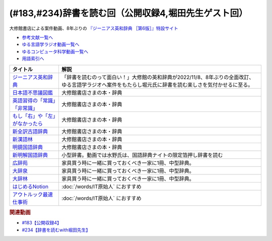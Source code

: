 .. _公開収録4参考文献:

.. :ref:`参考文献:公開収録4 <公開収録4参考文献>`

(#183,#234)辞書を読む回（公開収録4,堀田先生ゲスト回）
=================================================================================

大修館書店による案件動画、8年ぶりの `『ジーニアス英和辞典 ［第6版］』特設サイト <https://www.taishukan.co.jp/item/genius6/>`_ 

* `参考文献一覧へ </reference/>`_ 
* `ゆる言語学ラジオ動画一覧へ </videos/yurugengo_radio_list.html>`_ 
* `ゆるコンピュータ科学動画一覧へ </videos/yurucomputer_radio_list.html>`_ 
* `用語索引へ </genindex.html>`_ 

.. raw:: html

  <!--ジーニアス英和辞典--><a href="https://www.amazon.co.jp/%E3%82%B8%E3%83%BC%E3%83%8B%E3%82%A2%E3%82%B9%E8%8B%B1%E5%92%8C%E8%BE%9E%E5%85%B8-%E7%AC%AC6%E7%89%88-%E5%8D%97%E5%87%BA%E5%BA%B7%E4%B8%96/dp/4469041874?keywords=genius+%E8%8B%B1%E5%92%8C%E8%BE%9E%E5%85%B8&qid=1668227386&qu=eyJxc2MiOiIyLjA3IiwicXNhIjoiMS4zMSIsInFzcCI6IjEuNTAifQ%3D%3D&sprefix=Geni%2Caps%2C243&sr=8-1&linkCode=li1&tag=takaoutputblo-22&linkId=14f415a8b1dc35d38bb3b684be033bb6&language=ja_JP&ref_=as_li_ss_il" target="_blank"><img border="0" src="//ws-fe.amazon-adsystem.com/widgets/q?_encoding=UTF8&ASIN=4469041874&Format=_SL110_&ID=AsinImage&MarketPlace=JP&ServiceVersion=20070822&WS=1&tag=takaoutputblo-22&language=ja_JP" ></a><img src="https://ir-jp.amazon-adsystem.com/e/ir?t=takaoutputblo-22&language=ja_JP&l=li1&o=9&a=4469041874" width="1" height="1" border="0" alt="" style="border:none !important; margin:0px !important;" />
  <!--日本語不思議図鑑--><a href="https://www.amazon.co.jp/%E6%97%A5%E6%9C%AC%E8%AA%9E%E4%B8%8D%E6%80%9D%E8%AD%B0%E5%9B%B3%E9%91%91-%E5%AE%9A%E5%BB%B6-%E5%88%A9%E4%B9%8B/dp/4469221813?__mk_ja_JP=%E3%82%AB%E3%82%BF%E3%82%AB%E3%83%8A&crid=U1UKSHQYTK6O&keywords=%E6%97%A5%E6%9C%AC%E8%AA%9E%E4%B8%8D%E6%80%9D%E8%AD%B0%E5%9B%B3%E9%91%91&qid=1670331414&sprefix=%E6%97%A5%E6%9C%AC%E8%AA%9E%E4%B8%8D%E6%80%9D%E8%AD%B0%E5%9B%B3%E9%91%91%2Caps%2C175&sr=8-1&linkCode=li1&tag=takaoutputblo-22&linkId=a2038ddeb98cc52efe0301278cfb1f81&language=ja_JP&ref_=as_li_ss_il" target="_blank"><img border="0" src="//ws-fe.amazon-adsystem.com/widgets/q?_encoding=UTF8&ASIN=4469221813&Format=_SL110_&ID=AsinImage&MarketPlace=JP&ServiceVersion=20070822&WS=1&tag=takaoutputblo-22&language=ja_JP" ></a><img src="https://ir-jp.amazon-adsystem.com/e/ir?t=takaoutputblo-22&language=ja_JP&l=li1&o=9&a=4469221813" width="1" height="1" border="0" alt="" style="border:none !important; margin:0px !important;" />
  <!--英語習得の「常識」「非常識」--><a href="https://www.amazon.co.jp/%E8%8B%B1%E8%AA%9E%E7%BF%92%E5%BE%97%E3%81%AE%E3%80%8C%E5%B8%B8%E8%AD%98%E3%80%8D%E3%80%8C%E9%9D%9E%E5%B8%B8%E8%AD%98%E3%80%8D%E2%80%95%E7%AC%AC%E4%BA%8C%E8%A8%80%E8%AA%9E%E7%BF%92%E5%BE%97%E7%A0%94%E7%A9%B6%E3%81%8B%E3%82%89%E3%81%AE%E6%A4%9C%E8%A8%BC-%E7%99%BD%E7%95%91-%E7%9F%A5%E5%BD%A6/dp/4469244988?__mk_ja_JP=%E3%82%AB%E3%82%BF%E3%82%AB%E3%83%8A&crid=2YURQ8YSYN2BJ&keywords=%E8%8B%B1%E8%AA%9E%E7%BF%92%E5%BE%97%E3%81%AE%E3%80%8C%E5%B8%B8%E8%AD%98%E3%80%8D%E3%80%8C%E9%9D%9E%E5%B8%B8%E8%AD%98%E3%80%8D&qid=1670331522&sprefix=%E8%8B%B1%E8%AA%9E%E7%BF%92%E5%BE%97%E3%81%AE+%E5%B8%B8%E8%AD%98+%E9%9D%9E%E5%B8%B8%E8%AD%98+%2Caps%2C174&sr=8-1&linkCode=li1&tag=takaoutputblo-22&linkId=4c63c899208a71f90e7843dca1ec7bda&language=ja_JP&ref_=as_li_ss_il" target="_blank"><img border="0" src="//ws-fe.amazon-adsystem.com/widgets/q?_encoding=UTF8&ASIN=4469244988&Format=_SL110_&ID=AsinImage&MarketPlace=JP&ServiceVersion=20070822&WS=1&tag=takaoutputblo-22&language=ja_JP" ></a><img src="https://ir-jp.amazon-adsystem.com/e/ir?t=takaoutputblo-22&language=ja_JP&l=li1&o=9&a=4469244988" width="1" height="1" border="0" alt="" style="border:none !important; margin:0px !important;" />
  <!--もし「右」や「左」がなかったら--><a href="https://www.amazon.co.jp/%E3%82%82%E3%81%97%E3%80%8C%E5%8F%B3%E3%80%8D%E3%82%84%E3%80%8C%E5%B7%A6%E3%80%8D%E3%81%8C%E3%81%AA%E3%81%8B%E3%81%A3%E3%81%9F%E3%82%89%E2%80%95%E8%A8%80%E8%AA%9E%E4%BA%BA%E9%A1%9E%E5%AD%A6%E3%81%B8%E3%81%AE%E6%8B%9B%E5%BE%85-%E3%83%89%E3%83%AB%E3%83%95%E3%82%A3%E3%83%B3%E3%83%BB%E3%83%96%E3%83%83%E3%82%AF%E3%82%B9-%E4%BA%95%E4%B8%8A-%E4%BA%AC%E5%AD%90/dp/4469212229?__mk_ja_JP=%E3%82%AB%E3%82%BF%E3%82%AB%E3%83%8A&crid=CC67HB86JVNG&keywords=%E3%82%82%E3%81%97%E3%80%8C%E5%8F%B3%E3%80%8D%E3%82%84%E3%80%8C%E5%B7%A6%E3%80%8D%E3%81%8C%E3%81%AA%E3%81%8B%E3%81%A3%E3%81%9F%E3%82%89%E2%80%95%E8%A8%80%E8%AA%9E%E4%BA%BA%E9%A1%9E%E5%AD%A6%E3%81%B8%E3%81%AE%E6%8B%9B%E5%BE%85&qid=1670331563&sprefix=%E3%82%82%E3%81%97+%E5%8F%B3+%E3%82%84+%E5%B7%A6+%E3%81%8C%E3%81%AA%E3%81%8B%E3%81%A3%E3%81%9F%E3%82%89+%E8%A8%80%E8%AA%9E%E4%BA%BA%E9%A1%9E%E5%AD%A6%E3%81%B8%E3%81%AE%E6%8B%9B%E5%BE%85%2Caps%2C174&sr=8-1&linkCode=li1&tag=takaoutputblo-22&linkId=f8cc6cb923ea0cbee82bb81546d9b376&language=ja_JP&ref_=as_li_ss_il" target="_blank"><img border="0" src="//ws-fe.amazon-adsystem.com/widgets/q?_encoding=UTF8&ASIN=4469212229&Format=_SL110_&ID=AsinImage&MarketPlace=JP&ServiceVersion=20070822&WS=1&tag=takaoutputblo-22&language=ja_JP" ></a><img src="https://ir-jp.amazon-adsystem.com/e/ir?t=takaoutputblo-22&language=ja_JP&l=li1&o=9&a=4469212229" width="1" height="1" border="0" alt="" style="border:none !important; margin:0px !important;" />
  <!--新全訳古語辞典--><a href="https://www.amazon.co.jp/%E6%96%B0%E5%85%A8%E8%A8%B3%E5%8F%A4%E8%AA%9E%E8%BE%9E%E5%85%B8-%E6%9E%97%E5%B7%A8%E6%A8%B9/dp/4469021210?__mk_ja_JP=%E3%82%AB%E3%82%BF%E3%82%AB%E3%83%8A&crid=2AIC08ILQAJXG&keywords=%E6%96%B0%E5%85%A8%E8%A8%B3%E5%8F%A4%E8%AA%9E%E8%BE%9E%E5%85%B8&qid=1670331629&sprefix=%E6%96%B0%E5%85%A8%E8%A8%B3%E5%8F%A4%E8%AA%9E%E8%BE%9E%E5%85%B8%2Caps%2C148&sr=8-1&linkCode=li1&tag=takaoutputblo-22&linkId=493c78525d032e677712e79370759420&language=ja_JP&ref_=as_li_ss_il" target="_blank"><img border="0" src="//ws-fe.amazon-adsystem.com/widgets/q?_encoding=UTF8&ASIN=4469021210&Format=_SL110_&ID=AsinImage&MarketPlace=JP&ServiceVersion=20070822&WS=1&tag=takaoutputblo-22&language=ja_JP" ></a><img src="https://ir-jp.amazon-adsystem.com/e/ir?t=takaoutputblo-22&language=ja_JP&l=li1&o=9&a=4469021210" width="1" height="1" border="0" alt="" style="border:none !important; margin:0px !important;" />
  <!--新漢語林--><a href="https://www.amazon.co.jp/%E6%96%B0%E6%BC%A2%E8%AA%9E%E6%9E%97-%E7%AC%AC%E4%BA%8C%E7%89%88-%E9%8E%8C%E7%94%B0-%E6%AD%A3/dp/4469031631?__mk_ja_JP=%E3%82%AB%E3%82%BF%E3%82%AB%E3%83%8A&crid=13FFFCYFKDRCA&keywords=%E6%96%B0%E6%BC%A2%E8%AA%9E%E6%9E%97&qid=1670331676&sprefix=%E6%96%B0%E6%BC%A2%E8%AA%9E%E6%9E%97%2Caps%2C177&sr=8-1&linkCode=li1&tag=takaoutputblo-22&linkId=e998bbd9ea50633aff26382962c1b498&language=ja_JP&ref_=as_li_ss_il" target="_blank"><img border="0" src="//ws-fe.amazon-adsystem.com/widgets/q?_encoding=UTF8&ASIN=4469031631&Format=_SL110_&ID=AsinImage&MarketPlace=JP&ServiceVersion=20070822&WS=1&tag=takaoutputblo-22&language=ja_JP" ></a><img src="https://ir-jp.amazon-adsystem.com/e/ir?t=takaoutputblo-22&language=ja_JP&l=li1&o=9&a=4469031631" width="1" height="1" border="0" alt="" style="border:none !important; margin:0px !important;" />
  <!--明鏡国語辞典--><a href="https://www.amazon.co.jp/%E6%98%8E%E9%8F%A1%E5%9B%BD%E8%AA%9E%E8%BE%9E%E5%85%B8-%E7%AC%AC%E4%B8%89%E7%89%88-%E5%8C%97%E5%8E%9F%E4%BF%9D%E9%9B%84/dp/4469021229?__mk_ja_JP=%E3%82%AB%E3%82%BF%E3%82%AB%E3%83%8A&crid=IQHXE6MMSL9R&keywords=%E6%98%8E%E9%8F%A1%E5%9B%BD%E8%AA%9E%E8%BE%9E%E5%85%B8&qid=1670331712&sprefix=%E6%98%8E%E9%8F%A1%E5%9B%BD%E8%AA%9E%E8%BE%9E%E5%85%B8%2Caps%2C179&sr=8-1&linkCode=li1&tag=takaoutputblo-22&linkId=bbd38797f58e6da2163d7d77fa6707b7&language=ja_JP&ref_=as_li_ss_il" target="_blank"><img border="0" src="//ws-fe.amazon-adsystem.com/widgets/q?_encoding=UTF8&ASIN=4469021229&Format=_SL110_&ID=AsinImage&MarketPlace=JP&ServiceVersion=20070822&WS=1&tag=takaoutputblo-22&language=ja_JP" ></a><img src="https://ir-jp.amazon-adsystem.com/e/ir?t=takaoutputblo-22&language=ja_JP&l=li1&o=9&a=4469021229" width="1" height="1" border="0" alt="" style="border:none !important; margin:0px !important;" />
  <!--新明解国語辞典--><a href="https://amzn.to/3P6UkSQ" target="_blank"><img border="0" src="https://m.media-amazon.com/images/I/81vOXNIwnLL._AC_UL320_.jpg" width="75"></a>
  <!--広辞苑--><a href="https://www.amazon.co.jp/%E5%BA%83%E8%BE%9E%E8%8B%91-%E7%AC%AC%E4%B8%83%E7%89%88-%E6%99%AE%E9%80%9A%E7%89%88-%E6%96%B0%E6%9D%91-%E5%87%BA/dp/4000801317?__mk_ja_JP=%E3%82%AB%E3%82%BF%E3%82%AB%E3%83%8A&crid=3KWPWCI005XYB&keywords=%E5%BA%83%E8%BE%9E%E8%8B%91&qid=1670330495&sprefix=%E5%BA%83%E8%BE%9E%E8%8B%91%2Caps%2C202&sr=8-1&linkCode=li1&tag=takaoutputblo-22&linkId=48a4dc7cdad713399dd3593a10c90f5d&language=ja_JP&ref_=as_li_ss_il" target="_blank"><img border="0" src="//ws-fe.amazon-adsystem.com/widgets/q?_encoding=UTF8&ASIN=4000801317&Format=_SL110_&ID=AsinImage&MarketPlace=JP&ServiceVersion=20070822&WS=1&tag=takaoutputblo-22&language=ja_JP" ></a><img src="https://ir-jp.amazon-adsystem.com/e/ir?t=takaoutputblo-22&language=ja_JP&l=li1&o=9&a=4000801317" width="1" height="1" border="0" alt="" style="border:none !important; margin:0px !important;" />
  <!--大辞泉--><a href="https://www.amazon.co.jp/%E5%A4%A7%E8%BE%9E%E6%B3%89-%E7%AC%AC%E4%BA%8C%E7%89%88-DVD%E4%BB%98-%E6%9D%BE%E6%9D%91-%E6%98%8E/dp/4095012137?crid=2001T11K42H3E&keywords=%E5%A4%A7%E8%BE%9E%E6%B3%89&qid=1670330545&sprefix=%E5%A4%A7%E8%BE%9E%2Caps%2C180&sr=8-1&linkCode=li1&tag=takaoutputblo-22&linkId=935a77e870836efa3d8dcb85a0e8c88b&language=ja_JP&ref_=as_li_ss_il" target="_blank"><img border="0" src="//ws-fe.amazon-adsystem.com/widgets/q?_encoding=UTF8&ASIN=4095012137&Format=_SL110_&ID=AsinImage&MarketPlace=JP&ServiceVersion=20070822&WS=1&tag=takaoutputblo-22&language=ja_JP" ></a><img src="https://ir-jp.amazon-adsystem.com/e/ir?t=takaoutputblo-22&language=ja_JP&l=li1&o=9&a=4095012137" width="1" height="1" border="0" alt="" style="border:none !important; margin:0px !important;" />
  <!--大辞林--><a href="https://www.amazon.co.jp/%E5%A4%A7%E8%BE%9E%E6%9E%97-%E7%AC%AC%E5%9B%9B%E7%89%88-%E6%9D%BE%E6%9D%91-%E6%98%8E/dp/4385139067?crid=2001T11K42H3E&keywords=%E5%A4%A7%E8%BE%9E%E6%B3%89&qid=1670330545&sprefix=%E5%A4%A7%E8%BE%9E%2Caps%2C180&sr=8-3&linkCode=li1&tag=takaoutputblo-22&linkId=df9a8fd733b67292d1f6c66f5f0d198b&language=ja_JP&ref_=as_li_ss_il" target="_blank"><img border="0" src="//ws-fe.amazon-adsystem.com/widgets/q?_encoding=UTF8&ASIN=4385139067&Format=_SL110_&ID=AsinImage&MarketPlace=JP&ServiceVersion=20070822&WS=1&tag=takaoutputblo-22&language=ja_JP" ></a><img src="https://ir-jp.amazon-adsystem.com/e/ir?t=takaoutputblo-22&language=ja_JP&l=li1&o=9&a=4385139067" width="1" height="1" border="0" alt="" style="border:none !important; margin:0px !important;" />
  <!--はじめるNotion--><a href="https://www.amazon.co.jp/%E3%81%AF%E3%81%98%E3%82%81%E3%82%8BNotion-%E4%BD%BF%E3%81%84%E3%81%8B%E3%81%9F%E3%82%92%E8%87%AA%E7%94%B1%E3%81%AB%E3%83%87%E3%82%B6%E3%82%A4%E3%83%B3%E3%81%99%E3%82%8B%E3%81%9F%E3%82%81%E3%81%AE%E3%80%81%E5%9F%BA%E6%9C%AC%E3%80%81%E3%82%B3%E3%83%84%E3%80%81%E3%82%A2%E3%82%A4%E3%83%87%E3%82%A2-%E6%BA%9D%E5%8F%A3-%E9%9B%85%E5%AD%90-ebook/dp/B0B6NMR6H7?__mk_ja_JP=%E3%82%AB%E3%82%BF%E3%82%AB%E3%83%8A&crid=23II0GKV6HMKO&keywords=%E3%81%AF%E3%81%98%E3%82%81%E3%82%8BNotion&qid=1670331951&sprefix=%E3%81%AF%E3%81%98%E3%82%81%E3%82%8Bnotion%2Caps%2C164&sr=8-1&linkCode=li1&tag=takaoutputblo-22&linkId=b7412c1c457f9b091010cd5346397be2&language=ja_JP&ref_=as_li_ss_il" target="_blank"><img border="0" src="//ws-fe.amazon-adsystem.com/widgets/q?_encoding=UTF8&ASIN=B0B6NMR6H7&Format=_SL110_&ID=AsinImage&MarketPlace=JP&ServiceVersion=20070822&WS=1&tag=takaoutputblo-22&language=ja_JP" ></a><img src="https://ir-jp.amazon-adsystem.com/e/ir?t=takaoutputblo-22&language=ja_JP&l=li1&o=9&a=B0B6NMR6H7" width="1" height="1" border="0" alt="" style="border:none !important; margin:0px !important;" />
  <!--アウトルック最速仕事術--><a href="https://www.amazon.co.jp/%E3%82%A2%E3%82%A6%E3%83%88%E3%83%AB%E3%83%83%E3%82%AF%E6%9C%80%E9%80%9F%E4%BB%95%E4%BA%8B%E8%A1%93-%E6%A3%AE-%E6%96%B0-ebook/dp/B07PDBJQWL?__mk_ja_JP=%E3%82%AB%E3%82%BF%E3%82%AB%E3%83%8A&crid=Z59TLXTXM02W&keywords=%E3%82%A2%E3%82%A6%E3%83%88%E3%83%AB%E3%83%83%E3%82%AF%E6%9C%80%E9%80%9F%E4%BB%95%E4%BA%8B%E8%A1%93&qid=1670331991&sprefix=%E3%82%A2%E3%82%A6%E3%83%88%E3%83%AB%E3%83%83%E3%82%AF%E6%9C%80%E9%80%9F%E4%BB%95%E4%BA%8B%E8%A1%93%2Caps%2C162&sr=8-1&linkCode=li1&tag=takaoutputblo-22&linkId=e2eca2c3a68337609e0687865ebadbdb&language=ja_JP&ref_=as_li_ss_il" target="_blank"><img border="0" src="//ws-fe.amazon-adsystem.com/widgets/q?_encoding=UTF8&ASIN=B07PDBJQWL&Format=_SL110_&ID=AsinImage&MarketPlace=JP&ServiceVersion=20070822&WS=1&tag=takaoutputblo-22&language=ja_JP" ></a><img src="https://ir-jp.amazon-adsystem.com/e/ir?t=takaoutputblo-22&language=ja_JP&l=li1&o=9&a=B07PDBJQWL" width="1" height="1" border="0" alt="" style="border:none !important; margin:0px !important;" />

+-----------------------------------+----------------------------------------------------------------------------------------------------------------------------------------------------------+
|             タイトル              |                                                                           解説                                                                           |
+===================================+==========================================================================================================================================================+
| `ジーニアス英和辞典`_             | 「辞書を読むのって面白い！」大修館の英和辞典が2022/11/8、8年ぶりの全面改訂、ゆる言語学ラジオへ案件をもたらし堀元氏に辞書を読む楽しさを気付かせるに至る。 |
+-----------------------------------+----------------------------------------------------------------------------------------------------------------------------------------------------------+
| `日本語不思議図鑑`_               | 大修館書店さまの本・辞典                                                                                                                                 |
+-----------------------------------+----------------------------------------------------------------------------------------------------------------------------------------------------------+
| `英語習得の「常識」「非常識」`_   | 大修館書店さまの本・辞典                                                                                                                                 |
+-----------------------------------+----------------------------------------------------------------------------------------------------------------------------------------------------------+
| `もし「右」や「左」がなかったら`_ | 大修館書店さまの本・辞典                                                                                                                                 |
+-----------------------------------+----------------------------------------------------------------------------------------------------------------------------------------------------------+
| `新全訳古語辞典`_                 | 大修館書店さまの本・辞典                                                                                                                                 |
+-----------------------------------+----------------------------------------------------------------------------------------------------------------------------------------------------------+
| `新漢語林`_                       | 大修館書店さまの本・辞典                                                                                                                                 |
+-----------------------------------+----------------------------------------------------------------------------------------------------------------------------------------------------------+
| `明鏡国語辞典`_                   | 大修館書店さまの本・辞典                                                                                                                                 |
+-----------------------------------+----------------------------------------------------------------------------------------------------------------------------------------------------------+
| `新明解国語辞典`_                 | 小型辞書。動画では水野氏は、国語辞典ナイトの限定箔押し辞書を読む                                                                                         |
+-----------------------------------+----------------------------------------------------------------------------------------------------------------------------------------------------------+
| `広辞苑`_                         | 家具買う時に一緒に買っておくべき一家に1冊、中型辞典。                                                                                                    |
+-----------------------------------+----------------------------------------------------------------------------------------------------------------------------------------------------------+
| `大辞泉`_                         | 家具買う時に一緒に買っておくべき一家に1冊、中型辞典。                                                                                                    |
+-----------------------------------+----------------------------------------------------------------------------------------------------------------------------------------------------------+
| `大辞林`_                         | 家具買う時に一緒に買っておくべき一家に1冊、中型辞典。                                                                                                    |
+-----------------------------------+----------------------------------------------------------------------------------------------------------------------------------------------------------+
| `はじめるNotion`_                 | :doc:`/words/IT原始人` におすすめ                                                                                                                        |
+-----------------------------------+----------------------------------------------------------------------------------------------------------------------------------------------------------+
| `アウトルック最速仕事術`_         | :doc:`/words/IT原始人` におすすめ                                                                                                                        |
+-----------------------------------+----------------------------------------------------------------------------------------------------------------------------------------------------------+
.. _アウトルック最速仕事術: https://amzn.to/3uujgue
.. _はじめるNotion: https://amzn.to/3VCFuGe
.. _明鏡国語辞典: https://amzn.to/3Y1sSKl
.. _新漢語林: https://amzn.to/3UEoLB4
.. _新全訳古語辞典: https://amzn.to/3FuGR46
.. _もし「右」や「左」がなかったら: https://amzn.to/3iuskfN
.. _英語習得の「常識」「非常識」: https://amzn.to/3Hglo0o
.. _日本語不思議図鑑: https://amzn.to/3uuKpxe
.. _大辞林: https://amzn.to/3FdGji2
.. _大辞泉: https://amzn.to/3VXPCcj
.. _広辞苑: https://amzn.to/3UCACzw
.. _新明解国語辞典: https://amzn.to/3P6UkSQ

.. _ジーニアス英和辞典: https://amzn.to/3FubGWI

.. rubric:: 関連動画
* `#183【公開収録4】`_
* `#234【辞書を読むwith堀田先生】`_

.. _#183【公開収録4】: https://www.youtube.com/watch?v=Ohoo0cjmAUI
.. _#234【辞書を読むwith堀田先生】: https://www.youtube.com/watch?v=g720dN09fzA
